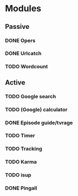 * Modules
** Passive
*** DONE Opers
*** DONE Urlcatch
*** TODO Wordcount
** Active
*** TODO Google search
*** TODO (Google) calculator
*** DONE Episode guide/tvrage
*** TODO Timer
*** TODO Tracking
*** TODO Karma
*** TODO isup
*** DONE Pingall
